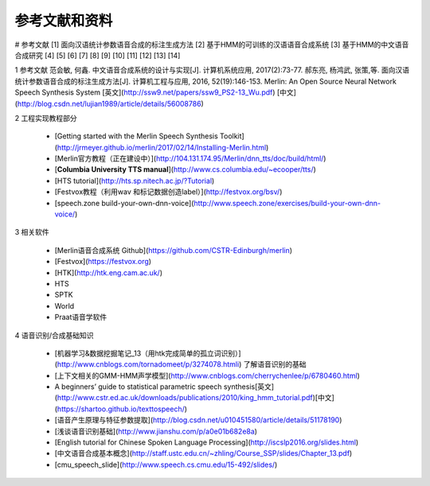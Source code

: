 参考文献和资料
========================================



# 参考文献
[1] 面向汉语统计参数语音合成的标注生成方法 
[2] 基于HMM的可训练的汉语语音合成系统
[3] 基于HMM的中文语音合成研究
[4]
[5]
[6]
[7]
[8]
[9]
[10]
[11]
[12]
[13]
[14]




1 参考文献
范会敏, 何鑫. 中文语音合成系统的设计与实现[J]. 计算机系统应用, 2017(2):73-77.  
郝东亮, 杨鸿武, 张策,等. 面向汉语统计参数语音合成的标注生成方法[J]. 计算机工程与应用, 2016, 52(19):146-153.  
Merlin: An Open Source Neural Network Speech Synthesis System   
[英文](http://ssw9.net/papers/ssw9_PS2-13_Wu.pdf)
[中文](http://blog.csdn.net/lujian1989/article/details/56008786)

2 工程实现教程部分

 - [Getting started with the Merlin Speech Synthesis Toolkit](http://jrmeyer.github.io/merlin/2017/02/14/Installing-Merlin.html)  
 - [Merlin官方教程（正在建设中）](http://104.131.174.95/Merlin/dnn_tts/doc/build/html/)  
 - [**Columbia University TTS manual**](http://www.cs.columbia.edu/~ecooper/tts/)  
 - [HTS tutorial](http://hts.sp.nitech.ac.jp/?Tutorial)  
 - [Festvox教程（利用wav 和标记数据创造label）](http://festvox.org/bsv/)  
 - [speech.zone build-your-own-dnn-voice](http://www.speech.zone/exercises/build-your-own-dnn-voice/)   

3 相关软件

 - [Merlin语音合成系统 Github](https://github.com/CSTR-Edinburgh/merlin)
 - [Festvox](https://festvox.org)
 - [HTK](http://htk.eng.cam.ac.uk/) 
 - HTS
 - SPTK
 - World
 - Praat语音学软件

4 语音识别/合成基础知识

 - [机器学习&数据挖掘笔记_13（用htk完成简单的孤立词识别）](http://www.cnblogs.com/tornadomeet/p/3274078.htmli) 了解语音识别的基础
 - [上下文相关的GMM-HMM声学模型](http://www.cnblogs.com/cherrychenlee/p/6780460.html)
 - A beginners’ guide to statistical parametric speech synthesis[英文](http://www.cstr.ed.ac.uk/downloads/publications/2010/king_hmm_tutorial.pdf)[中文](https://shartoo.github.io/texttospeech/)
 - [语音产生原理与特征参数提取](http://blog.csdn.net/u010451580/article/details/51178190)
 - [浅谈语音识别基础](http://www.jianshu.com/p/a0e01b682e8a)
 - [English tutorial for Chinese Spoken Language Processing](http://iscslp2016.org/slides.html)
 - [中文语音合成基本概念](http://staff.ustc.edu.cn/~zhling/Course_SSP/slides/Chapter_13.pdf)
 - [cmu_speech_slide](http://www.speech.cs.cmu.edu/15-492/slides/)
